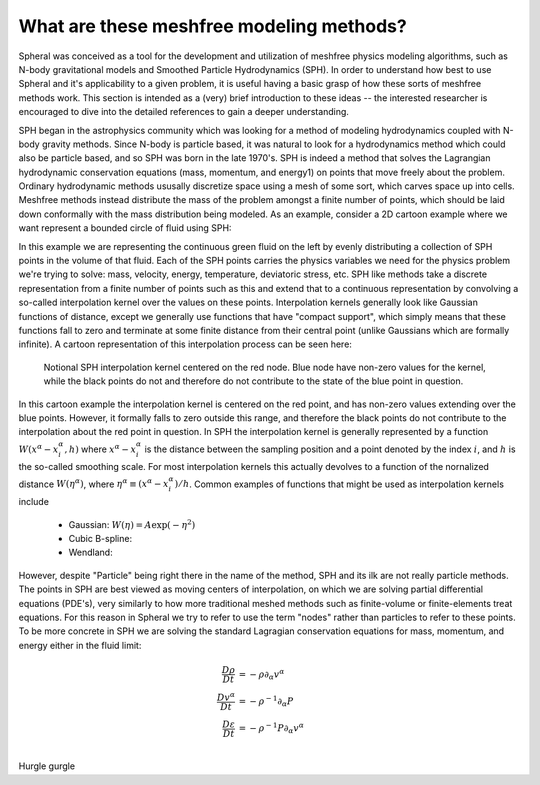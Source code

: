 ###################################################
What are these meshfree modeling methods?
###################################################

Spheral was conceived as a tool for the development and utilization of meshfree physics modeling algorithms, such as N-body gravitational models and Smoothed Particle Hydrodynamics (SPH).  In order to understand how best to use Spheral and it's applicability to a given problem, it is useful having a basic grasp of how these sorts of meshfree methods work.  This section is intended as a (very) brief introduction to these ideas -- the interested researcher is encouraged to dive into the detailed references to gain a deeper understanding.

SPH began in the astrophysics community which was looking for a method of modeling hydrodynamics coupled with N-body gravity methods.  Since N-body is particle based, it was natural to look for a hydrodynamics method which could also be particle based, and so SPH was born in the late 1970's.  SPH is indeed a method that solves the Lagrangian hydrodynamic conservation equations (mass, momentum, and energy1) on points that move freely about the problem.  Ordinary hydrodynamic methods ususally discretize space using a mesh of some sort, which carves space up into cells.  Meshfree methods instead distribute the mass of the problem amongst a finite number of points, which should be laid down conformally with the mass distribution being modeled.  As an example, consider a 2D cartoon example where we want represent a bounded circle of fluid using SPH:

.. subfigure::
   :layout-sm: AB
   :layout-lg: AB
   :layout-xl: AB
   :layout-xxl: AB
   :subcaptions: below
   :class-grid: outline

   .. image:: Circle.png
      :width: 98%
      :alt: Bounded circle of fluid.

   .. image:: Circle_SPH.png
      :width: 98%
      :alt: Evenly spaced SPH nodes to represent fluid

   Example of bounded circle of fluid in 2D we want to discretize using SPH

In this example we are representing the continuous green fluid on the left by evenly distributing a collection of SPH points in the volume of that fluid.  Each of the SPH points carries the physics variables we need for the physics problem we're trying to solve: mass, velocity, energy, temperature, deviatoric stress, etc.  SPH like methods take a discrete representation from a finite number of points such as this and extend that to a continuous representation by convolving a so-called interpolation kernel over the values on these points.  Interpolation kernels generally look like Gaussian functions of distance, except we generally use functions that have "compact support", which simply means that these functions fall to zero and terminate at some finite distance from their central point (unlike Gaussians which are formally infinite).  A cartoon representation of this interpolation process can be seen here:

.. figure:: SPH_sample_cartoon.*
   :width: 80%

   Notional SPH interpolation kernel centered on the red node.  Blue node have non-zero values for the kernel, while the black points do not and therefore do not contribute to the state of the blue point in question.

In this cartoon example the interpolation kernel is centered on the red point, and has non-zero values extending over the blue points.  However, it formally falls to zero outside this range, and therefore the black points do not contribute to the interpolation about the red point in question.  In SPH the interpolation kernel is generally represented by a function :math:`W(x^\alpha - x_i^\alpha, h)` where :math:`x^\alpha - x_i^\alpha` is the distance between the sampling position and a point denoted by the index :math:`i`, and :math:`h` is the so-called smoothing scale.  For most interpolation kernels this actually devolves to a function of the nornalized distance :math:`W(\eta^\alpha)`, where :math:`\eta^\alpha \equiv (x^\alpha - x_i^\alpha)/h`.  Common examples of functions that might be used as interpolation kernels include

  - Gaussian: :math:`W(\eta) = A \exp(-\eta^2)`
  - Cubic B-spline:
  - Wendland: 

However, despite "Particle" being right there in the name of the method, SPH and its ilk are not really particle methods.  The points in SPH are best viewed as moving centers of interpolation, on which we are solving partial differential equations (PDE's), very similarly to how more traditional meshed methods such as finite-volume or finite-elements treat equations.  For this reason in Spheral we try to refer to use the term "nodes" rather than particles to refer to these points.  To be more concrete in SPH we are solving the standard Lagragian conservation equations for mass, momentum, and energy either in the fluid limit:

.. math::

   \begin{align}
   \frac{D\rho}{Dt}        &= -\rho \partial_\alpha v^\alpha \\
   \frac{Dv^\alpha}{Dt}    &= -\rho^{-1} \partial_\alpha P \\
   \frac{D\varepsilon}{Dt} &= -\rho^{-1} P \partial_\alpha v^\alpha \\
   \end{align}

Hurgle gurgle

